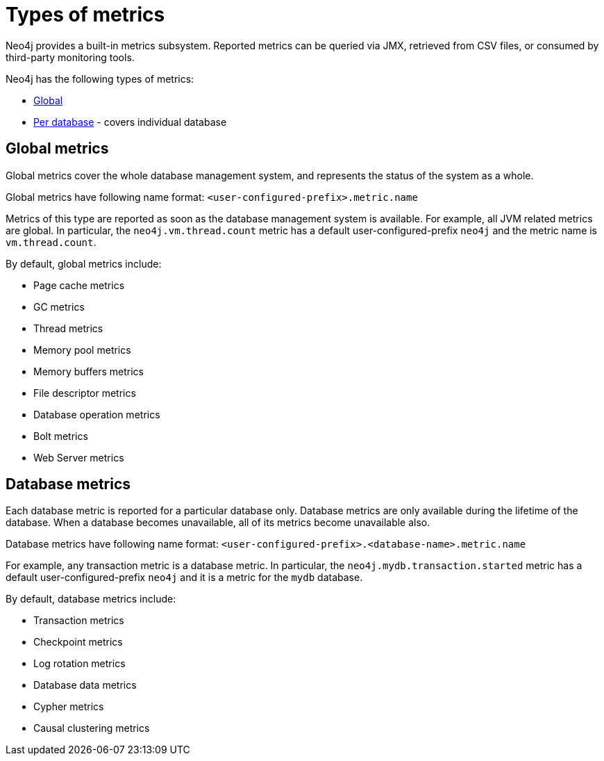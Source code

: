 [role=enterprise-edition]
[[metrics-types]]
= Types of metrics
:description: This section describes the types of metrics available in Neo4j. 

Neo4j provides a built-in metrics subsystem.
Reported metrics can be queried via JMX, retrieved from CSV files, or consumed by third-party monitoring tools.

Neo4j has the following types of metrics:

* xref:monitoring/metrics/types.adoc#metrics-global[Global]
* xref:monitoring/metrics/types.adoc#metrics-database[Per database] - covers individual database


[[metrics-global]]
== Global metrics

Global metrics cover the whole database management system, and represents the status of the system as a whole.

Global metrics have following name format: `<user-configured-prefix>.metric.name`

Metrics of this type are reported as soon as the database management system is available.
For example, all JVM related metrics are global.
In particular, the `neo4j.vm.thread.count` metric has a default user-configured-prefix `neo4j` and the metric name is `vm.thread.count`.

By default, global metrics include:

 * Page cache metrics
 * GC metrics
 * Thread metrics
 * Memory pool metrics
 * Memory buffers metrics
 * File descriptor metrics
 * Database operation metrics
 * Bolt metrics
 * Web Server metrics


[[metrics-database]]
== Database metrics

Each database metric is reported for a particular database only.
Database metrics are only available during the lifetime of the database.
When a database becomes unavailable, all of its metrics become unavailable also.

Database metrics have following name format: `<user-configured-prefix>.<database-name>.metric.name`

For example, any transaction metric is a database metric.
In particular, the `neo4j.mydb.transaction.started` metric has a default user-configured-prefix `neo4j`
and it is a metric for the `mydb` database.

By default, database metrics include:

 * Transaction metrics
 * Checkpoint metrics
 * Log rotation metrics
 * Database data metrics
 * Cypher metrics
 * Causal clustering metrics
